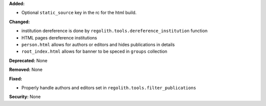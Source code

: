 **Added:**

* Optional ``static_source`` key in the rc for the html build.

**Changed:**

* institution dereference is done by ``regolith.tools.dereference_institution`` function
* HTML pages dereference institutions
* ``person.html`` allows for authors or editors and hides publications in details
* ``root_index.html`` allows for banner to be speced in ``groups`` collection

**Deprecated:** None

**Removed:** None

**Fixed:**

* Properly handle authors and editors set in ``regolith.tools.filter_publications``

**Security:** None
